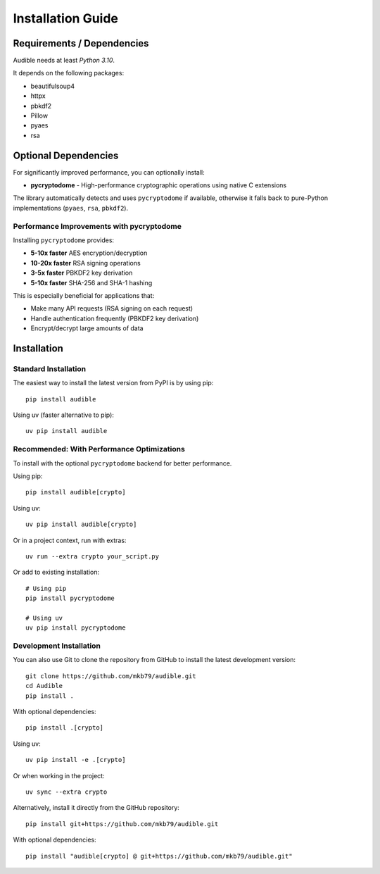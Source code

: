 ==================
Installation Guide
==================

Requirements / Dependencies
===========================

Audible needs at least *Python 3.10*.

It depends on the following packages:

* beautifulsoup4
* httpx
* pbkdf2
* Pillow
* pyaes
* rsa

Optional Dependencies
=====================

For significantly improved performance, you can optionally install:

* **pycryptodome** - High-performance cryptographic operations using native C extensions

The library automatically detects and uses ``pycryptodome`` if available, otherwise
it falls back to pure-Python implementations (``pyaes``, ``rsa``, ``pbkdf2``).

Performance Improvements with pycryptodome
------------------------------------------

Installing ``pycryptodome`` provides:

* **5-10x faster** AES encryption/decryption
* **10-20x faster** RSA signing operations
* **3-5x faster** PBKDF2 key derivation
* **5-10x faster** SHA-256 and SHA-1 hashing

This is especially beneficial for applications that:

* Make many API requests (RSA signing on each request)
* Handle authentication frequently (PBKDF2 key derivation)
* Encrypt/decrypt large amounts of data

Installation
============

Standard Installation
---------------------

The easiest way to install the latest version from PyPI is by using pip::

    pip install audible

Using uv (faster alternative to pip)::

    uv pip install audible

Recommended: With Performance Optimizations
--------------------------------------------

To install with the optional ``pycryptodome`` backend for better performance.

Using pip::

    pip install audible[crypto]

Using uv::

    uv pip install audible[crypto]

Or in a project context, run with extras::

    uv run --extra crypto your_script.py

Or add to existing installation::

    # Using pip
    pip install pycryptodome

    # Using uv
    uv pip install pycryptodome

Development Installation
------------------------

You can also use Git to clone the repository from GitHub to install the latest
development version::

    git clone https://github.com/mkb79/audible.git
    cd Audible
    pip install .

With optional dependencies::

    pip install .[crypto]

Using uv::

    uv pip install -e .[crypto]

Or when working in the project::

    uv sync --extra crypto

Alternatively, install it directly from the GitHub repository::

    pip install git+https://github.com/mkb79/audible.git

With optional dependencies::

    pip install "audible[crypto] @ git+https://github.com/mkb79/audible.git"
